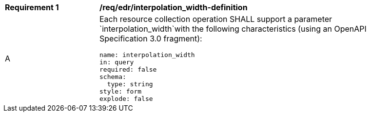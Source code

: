 [[req_edr_interpolation_width-definition]]
[width="90%",cols="2,6a"]
|===
|*Requirement {counter:req-id}* |*/req/edr/interpolation_width-definition* 
^|A |Each resource collection operation SHALL support a parameter `interpolation_width`with the following characteristics (using an OpenAPI Specification 3.0 fragment):

[source,YAML]
----
name: interpolation_width
in: query
required: false
schema:
  type: string
style: form
explode: false
----
|===